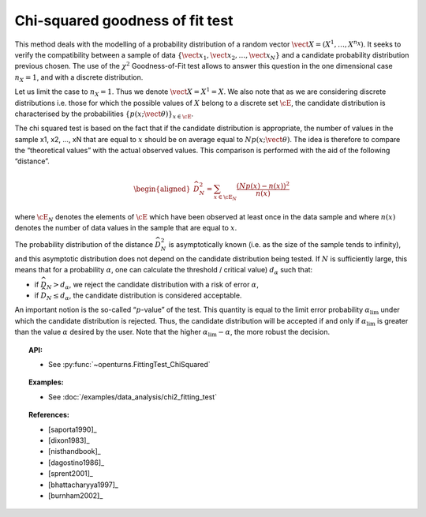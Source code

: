 .. _chi2_fitting_test:

Chi-squared goodness of fit test
--------------------------------

This method deals with the modelling of a probability distribution of a
random vector :math:`\vect{X} = \left( X^1,\ldots,X^{n_X} \right)`. It
seeks to verify the compatibility between a sample of data
:math:`\left\{ \vect{x}_1,\vect{x}_2,\ldots,\vect{x}_N \right\}` and a
candidate probability distribution previous chosen. The use of the
:math:`\chi^2` Goodness-of-Fit test allows to answer this
question in the one dimensional case :math:`n_X =1`, and with a discrete
distribution.

Let us limit the case to :math:`n_X = 1`. Thus we denote
:math:`\vect{X} = X^1 = X`. We also note that as we are considering
discrete distributions i.e. those for which the possible values of
:math:`X` belong to a discrete set :math:`\cE`, the candidate
distribution is characterised by the probabilities
:math:`\left\{ p(x;\vect{\theta}) \right\}_{x \in \cE}`.

| The chi squared test is based on the fact that if the candidate
  distribution is appropriate, the number of values in the sample x1,
  x2, ..., xN that are equal to :math:`x` should be on average equal to
  :math:`N p(x;\vect{\theta})`. The idea is therefore to compare the
  “theoretical values” with the actual observed values. This comparison
  is performed with the aid of the following “distance”.

  .. math::

     \begin{aligned}
         \widehat{D}_N^2 = \sum_{x \in \cE_N} \frac{\left(Np(x)-n(x)\right)^2}{n(x)}
       \end{aligned}

where :math:`\cE_N` denotes the elements of :math:`\cE` which have
been observed at least once in the data sample and where :math:`n(x)`
denotes the number of data values in the sample that are equal to
:math:`x`.

| The probability distribution of the distance :math:`\widehat{D}_N^2`
  is asymptotically known (i.e. as the size of the sample tends to
  infinity), and this asymptotic distribution does not depend on the
  candidate distribution being tested. If :math:`N` is sufficiently
  large, this means that for a probability :math:`\alpha`, one can
  calculate the threshold / critical value) :math:`d_\alpha` such that:

-  if :math:`\widehat{D}_N>d_{\alpha}`, we reject the candidate
   distribution with a risk of error :math:`\alpha`,

-  if :math:`\widehat{D}_N \leq d_{\alpha}`, the candidate distribution
   is considered acceptable.

An important notion is the so-called “:math:`p`-value” of the test. This
quantity is equal to the limit error probability
:math:`\alpha_\textrm{lim}` under which the candidate distribution is
rejected. Thus, the candidate distribution will be accepted if and only
if :math:`\alpha_\textrm{lim}` is greater than the value :math:`\alpha`
desired by the user. Note that the higher
:math:`\alpha_\textrm{lim} - \alpha`, the more robust the decision.


.. topic:: API:

    - See :py:func:`~openturns.FittingTest_ChiSquared`

.. topic:: Examples:

    - See :doc:`/examples/data_analysis/chi2_fitting_test`

.. topic:: References:

    - [saporta1990]_
    - [dixon1983]_
    - [nisthandbook]_
    - [dagostino1986]_
    - [sprent2001]_
    - [bhattacharyya1997]_
    - [burnham2002]_
